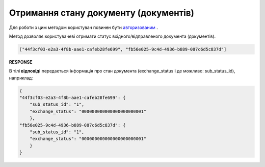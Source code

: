 ###########################################################################################################
**Отримання стану документу (документів)**
###########################################################################################################

Для роботи з цим методом користувач повинен бути `авторизованим <https://wiki.edin.ua/uk/latest/integration_2_0/APIv2/Methods/Authorization.html>`__ .

Метод дозволяє користувачеві отримати статус вхідного/відправленого документа (документів).

.. csv-table:: 
  :file: GetState.csv
  :widths:  10, 41
  :stub-columns: 0

.. code:: json

   ["44f3cf03-e2a3-4f8b-aae1-cafeb28fe699", "fb56e025-9c4d-4936-b889-087c6d5c837d"]

**RESPONSE**

В тілі **відповіді** передається інформація про стан документа (exchange_status і де можливо: sub_status_id), наприклад:

.. code:: json

    {
    "44f3cf03-e2a3-4f8b-aae1-cafeb28fe699": {
        "sub_status_id": "1",
        "exchange_status": "000000000000000000000001"
        },
    "fb56e025-9c4d-4936-b889-087c6d5c837d": {
        "sub_status_id": "1",
        "exchange_status": "000000000000000000000001"
        }
    }